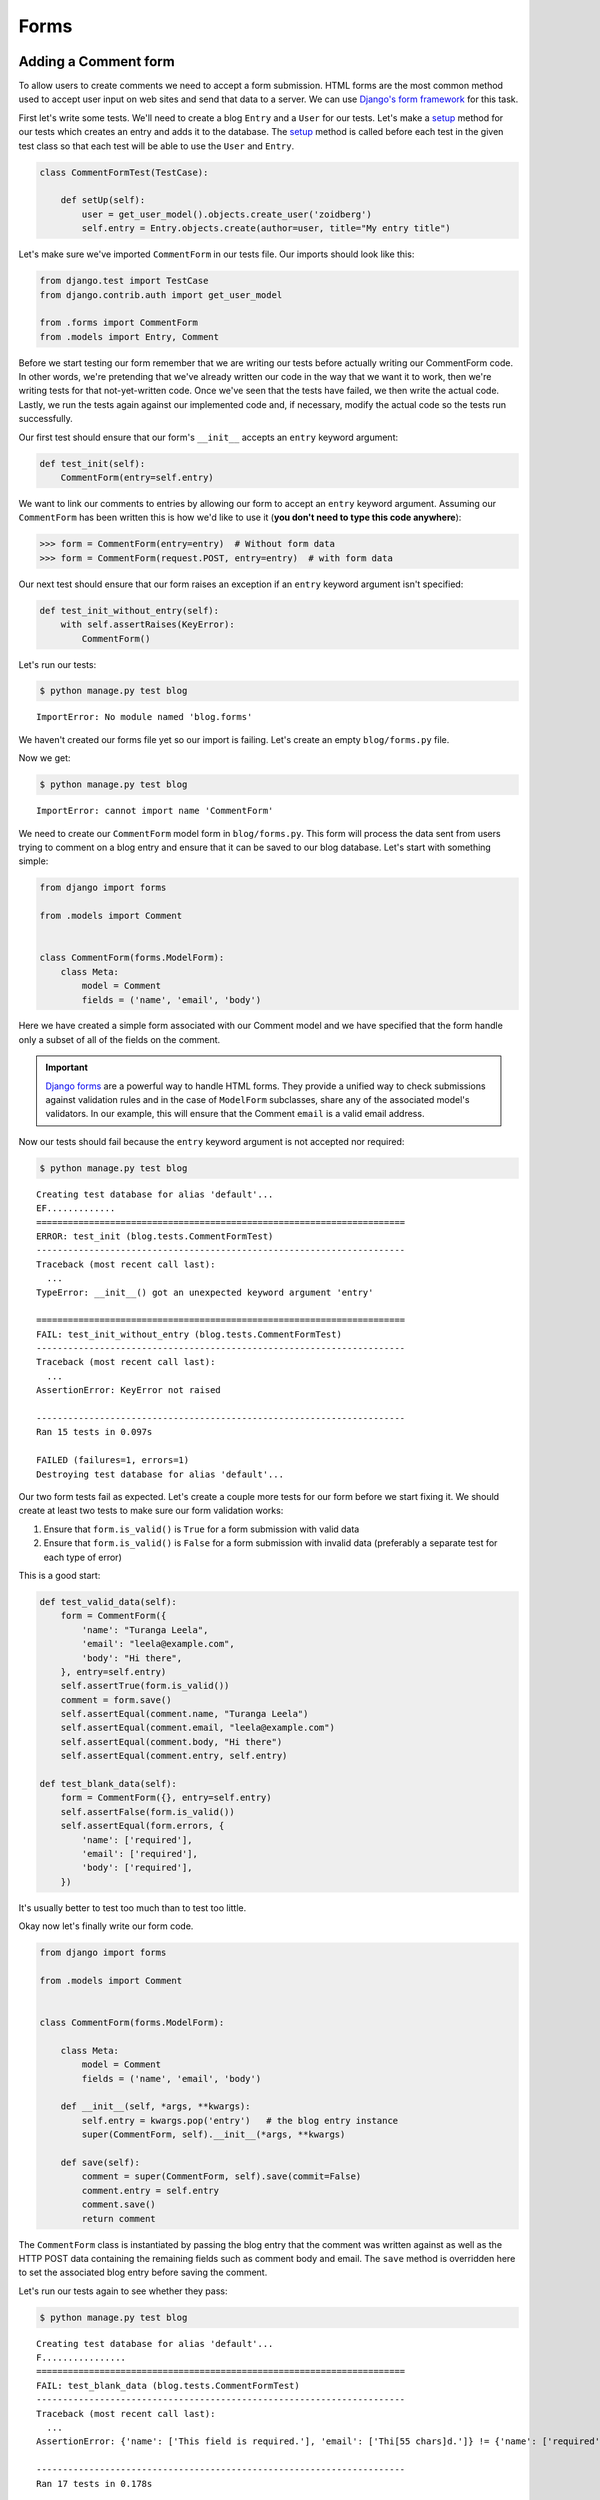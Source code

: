 Forms
=====


Adding a Comment form
---------------------

To allow users to create comments we need to accept a form submission.
HTML forms are the most common method used to accept user input on web
sites and send that data to a server. We can use
`Django's form framework`_ for this task.

.. _Django's form framework: https://docs.djangoproject.com/en/1.7/topics/forms/

First let's write some tests.  We'll need to create a blog ``Entry``
and a ``User`` for our tests.  Let's make a `setup`_ method for our
tests which creates an entry and adds it to the database. The `setup`_
method is called before each test in the given test class so that each
test will be able to use the ``User`` and ``Entry``.

.. _setup: http://docs.python.org/2.7/library/unittest.html#unittest.TestCase.setUp

.. code-block:: python

    class CommentFormTest(TestCase):

        def setUp(self):
            user = get_user_model().objects.create_user('zoidberg')
            self.entry = Entry.objects.create(author=user, title="My entry title")

Let's make sure we've imported ``CommentForm`` in our tests file.  Our
imports should look like this:

.. code-block:: python

    from django.test import TestCase
    from django.contrib.auth import get_user_model

    from .forms import CommentForm
    from .models import Entry, Comment

Before we start testing our form remember that we are writing our tests
before actually writing our CommentForm code. In other words, we're
pretending that we've already written our code in the way that we want
it to work, then we're writing tests for that not-yet-written code.
Once we've seen that the tests have failed, we then write the actual
code. Lastly, we run the tests again against our implemented code and,
if necessary, modify the actual code so the tests run successfully.

Our first test should ensure that our form's ``__init__`` accepts an
``entry`` keyword argument:

.. code-block:: python

    def test_init(self):
        CommentForm(entry=self.entry)

We want to link our comments to entries by allowing our form to accept
an ``entry`` keyword argument.  Assuming our ``CommentForm`` has been
written this is how we'd like to use it
(**you don't need to type this code anywhere**):

.. code-block:: pycon

    >>> form = CommentForm(entry=entry)  # Without form data
    >>> form = CommentForm(request.POST, entry=entry)  # with form data

Our next test should ensure that our form raises an exception if an
``entry`` keyword argument isn't specified:

.. code-block:: python

    def test_init_without_entry(self):
        with self.assertRaises(KeyError):
            CommentForm()

Let's run our tests:

.. code-block:: bash

    $ python manage.py test blog

::

    ImportError: No module named 'blog.forms'

We haven't created our forms file yet so our import is failing.  Let's
create an empty ``blog/forms.py`` file.

Now we get:

.. code-block:: bash

    $ python manage.py test blog

::

    ImportError: cannot import name 'CommentForm'

We need to create our ``CommentForm`` model form in ``blog/forms.py``.
This form will process the data sent from users trying to comment on a
blog entry and ensure that it can be saved to our blog database. Let's
start with something simple:

.. code-block:: python

    from django import forms

    from .models import Comment


    class CommentForm(forms.ModelForm):
        class Meta:
            model = Comment
            fields = ('name', 'email', 'body')

Here we have created a simple form associated with our Comment model and we
have specified that the form handle only a subset of all of the fields on
the comment.

.. IMPORTANT::
    `Django forms`_ are a powerful way to handle HTML forms. They provide
    a unified way to check submissions against validation rules and
    in the case of ``ModelForm`` subclasses, share any of the associated
    model's validators. In our example, this will ensure that the
    Comment ``email`` is a valid email address.

    .. _Django forms: https://docs.djangoproject.com/en/1.7/topics/forms/

Now our tests should fail because the ``entry`` keyword argument is not
accepted nor required:

.. code-block:: bash

    $ python manage.py test blog

::

    Creating test database for alias 'default'...
    EF.............
    ======================================================================
    ERROR: test_init (blog.tests.CommentFormTest)
    ----------------------------------------------------------------------
    Traceback (most recent call last):
      ...
    TypeError: __init__() got an unexpected keyword argument 'entry'

    ======================================================================
    FAIL: test_init_without_entry (blog.tests.CommentFormTest)
    ----------------------------------------------------------------------
    Traceback (most recent call last):
      ...
    AssertionError: KeyError not raised

    ----------------------------------------------------------------------
    Ran 15 tests in 0.097s

    FAILED (failures=1, errors=1)
    Destroying test database for alias 'default'...


Our two form tests fail as expected. Let's create a couple more tests
for our form before we start fixing it. We should create at least two
tests to make sure our form validation works:

1. Ensure that ``form.is_valid()`` is ``True`` for a form submission
   with valid data
2. Ensure that ``form.is_valid()`` is ``False`` for a form submission
   with invalid data (preferably a separate test for each type of
   error)

This is a good start:

.. code-block:: python

    def test_valid_data(self):
        form = CommentForm({
            'name': "Turanga Leela",
            'email': "leela@example.com",
            'body': "Hi there",
        }, entry=self.entry)
        self.assertTrue(form.is_valid())
        comment = form.save()
        self.assertEqual(comment.name, "Turanga Leela")
        self.assertEqual(comment.email, "leela@example.com")
        self.assertEqual(comment.body, "Hi there")
        self.assertEqual(comment.entry, self.entry)

    def test_blank_data(self):
        form = CommentForm({}, entry=self.entry)
        self.assertFalse(form.is_valid())
        self.assertEqual(form.errors, {
            'name': ['required'],
            'email': ['required'],
            'body': ['required'],
        })

It's usually better to test too much than to test too little.

Okay now let's finally write our form code.

.. code-block:: python

    from django import forms

    from .models import Comment


    class CommentForm(forms.ModelForm):

        class Meta:
            model = Comment
            fields = ('name', 'email', 'body')

        def __init__(self, *args, **kwargs):
            self.entry = kwargs.pop('entry')   # the blog entry instance
            super(CommentForm, self).__init__(*args, **kwargs)

        def save(self):
            comment = super(CommentForm, self).save(commit=False)
            comment.entry = self.entry
            comment.save()
            return comment

The ``CommentForm`` class is instantiated by passing the blog entry that the
comment was written against as well as the HTTP POST data containing the
remaining fields such as comment body and email. The ``save`` method is
overridden here to set the associated blog entry before saving the comment.

Let's run our tests again to see whether they pass:

.. code-block:: bash

    $ python manage.py test blog

::

    Creating test database for alias 'default'...
    F................
    ======================================================================
    FAIL: test_blank_data (blog.tests.CommentFormTest)
    ----------------------------------------------------------------------
    Traceback (most recent call last):
      ...
    AssertionError: {'name': ['This field is required.'], 'email': ['Thi[55 chars]d.']} != {'name': ['required'], 'email': ['required'], 'body': ['required']}

    ----------------------------------------------------------------------
    Ran 17 tests in 0.178s

    FAILED (failures=1)
    Destroying test database for alias 'default'...

Our test for blank form data is failing because we aren't checking for
the correct error strings. Let's fix that and make sure our tests pass:

.. code-block:: bash

    $ python manage.py test blog

::

    Creating test database for alias 'default'...
    .................
    ----------------------------------------------------------------------
    Ran 17 tests in 0.179s

    OK
    Destroying test database for alias 'default'...


Displaying the comment form
---------------------------

We've made a form to create comments, but we still don't yet have a way
for visitors to use the form.  The Django test client cannot test form
submissions, but `WebTest`_ can.  We'll use `django-webtest`_ to handle
testing the form submission.

Let's create a test to verify that a form is displayed on our blog
entry detail page.

First we need to import the ``WebTest`` class (in ``blog/tests.py``):

.. code-block:: python

    from django_webtest import WebTest

Now let's make our ``EntryViewTest`` class inherit from ``WebTest``.
Change our ``EntryViewTest`` to inherit from ``WebTest`` instead of
from ``TestCase``:

.. code-block:: python

    class EntryViewTest(WebTest):

.. CAUTION::

    **Do not** create a new ``EntryViewTest`` class.  We already have
    an ``EntryViewTest`` class with tests in it. If we create a new
    one, our old class will be overwritten and those tests won't run
    anymore. All we want to do is change the parent class for our test
    from ``TestCase`` to ``WebTest``.

Our tests should continue to pass after this because ``WebTest`` is a
subclass of the Django ``TestCase`` class that we were using before.

Now let's add a test to this class:

.. code-block:: python

        def test_view_page(self):
            page = self.app.get(self.entry.get_absolute_url())
            self.assertEqual(len(page.forms), 1)

Now let's update our ``EntryDetail`` view (in ``blog/views.py``) to
inherit from ``CreateView`` so we can use it to handle submissions to a
``CommentForm``:

.. code-block:: python

    from django.shortcuts import get_object_or_404
    from django.views.generic import CreateView

    from .forms import CommentForm
    from .models import Entry


    class EntryDetail(CreateView):
        model = Entry
        template_name = 'blog/entry_detail.html'
        form_class = CommentForm

Now if we run our test we'll see 6 failures. Our blog entry detail view
is failing to load the page because we aren't passing an ``entry``
keyword argument to our form:

.. code-block:: bash

    $ python manage.py test
    Creating test database for alias 'default'...
    ........EEEEEE....
    ======================================================================
    ERROR: test_basic_view (blog.tests.EntryViewTest)
    ----------------------------------------------------------------------
    ...
    KeyError: 'entry'

    ----------------------------------------------------------------------
    Ran 18 tests in 0.079s

    FAILED (errors=6)
    Destroying test database for alias 'default'...


Let's get the ``Entry`` from the database and pass it to our form. We
need to add a ``get_form_kwargs`` method, and a ``get_context_data``
method to our view:

.. code-block:: python

    def get_form_kwargs(self):
        kwargs = super().get_form_kwargs()
        kwargs['entry'] = self.entry
        return kwargs

    def get_context_data(self, **kwargs):
        d = super().get_context_data(**kwargs)
        d['entry'] = self.get_object()
        return d

Now when we run our tests we'll see the following assertion error
because we have not yet added the comment form to our blog detail page:

.. code-block:: bash

    $ python manage.py test blog

::

    Creating test database for alias 'default'...
    .............F....
    ======================================================================
    FAIL: test_view_page (blog.tests.EntryViewTest)
    ----------------------------------------------------------------------
    Traceback (most recent call last):
      ...
    AssertionError: 0 != 1

    ----------------------------------------------------------------------
    Ran 18 tests in 0.099s

    FAILED (failures=1)
    Destroying test database for alias 'default'...

Let's add a comment form to the bottom of our ``content`` block in our
blog entry detail template (``templates/blog/entry_detail.html``):

.. code-block:: html

        <h5>Add a comment</h5>
        <form method="post">
            {{ form.as_table }}
            <input type="submit" value="Create Comment">
        </form>

Now our tests pass again:

.. code-block:: bash

    $ python manage.py test

::

    Creating test database for alias 'default'...
    ..................
    ----------------------------------------------------------------------
    Ran 18 tests in 0.106s

    OK
    Destroying test database for alias 'default'...

Let's test that our form actually submits. We should write two tests:
one to test for errors, and one to test a successful form submission.

.. code-block:: python

    def test_form_error(self):
        page = self.app.get(self.entry.get_absolute_url())
        page = page.form.submit()
        self.assertContains(page, "This field is required.")

    def test_form_success(self):
        page = self.app.get(self.entry.get_absolute_url())
        page.form['name'] = "Phillip"
        page.form['email'] = "phillip@example.com"
        page.form['body'] = "Test comment body."
        page = page.form.submit()
        self.assertRedirects(page, self.entry.get_absolute_url())

Now let's run our tests:

.. code-block:: bash

    $ python manage.py test blog

::

    Creating test database for alias 'default'...
    ............EE......
    ======================================================================
    ERROR: test_form_error (blog.tests.EntryViewTest)
    ----------------------------------------------------------------------
    Traceback (most recent call last):
      ...
    webtest.app.AppError: Bad response: 403 FORBIDDEN (not 200 OK or 3xx redirect for http://localhost/1/)
    b'\n<!DOCTYPE html>\n<html lang="en">\n<head>\n  <meta http-equiv="content-type" content="text/html; charset=utf-8">\n  <meta name="robots" content="NONE,NOARCHIVE">\n  <title>403 Forbidden</title>\n  <style type="text/css">\n    html * { padding:0; margin:0; }\n    body * { padding:10px 20px; }\n    body * * { padding:0; }\n    body { font:small sans-serif; background:#eee; }\n    body>div { border-bottom:1px solid #ddd; }\n    h1 { font-weight:normal; margin-bottom:.4em; }\n    h1 span { font-size:60%; color:#666; font-weight:normal; }\n    #info { background:#f6f6f6; }\n    #info ul { margin: 0.5em 4em; }\n    #info p, #summary p { padding-top:10px; }\n    #summary { background: #ffc; }\n    #explanation { background:#eee; border-bottom: 0px none; }\n  </style>\n</head>\n<body>\n<div id="summary">\n  <h1>Forbidden <span>(403)</span></h1>\n  <p>CSRF verification failed. Request aborted.</p>\n\n\n  <p>You are seeing this message because this site requires a CSRF cookie when submitting forms. This cookie is required for security reasons, to ensure that your browser is not being hijacked by third parties.</p>\n  <p>If you have configured your browser to disable cookies, please re-enable them, at least for this site, or for &#39;same-origin&#39; requests.</p>\n\n</div>\n\n<div id="explanation">\n  <p><small>More information is available with DEBUG=True.</small></p>\n</div>\n\n</body>\n</html>\n'

    ======================================================================
    ERROR: test_form_success (blog.tests.EntryViewTest)
    ----------------------------------------------------------------------
    Traceback (most recent call last):
      ...
    webtest.app.AppError: Bad response: 403 FORBIDDEN (not 200 OK or 3xx redirect for http://localhost/1/)
    b'\n<!DOCTYPE html>\n<html lang="en">\n<head>\n  <meta http-equiv="content-type" content="text/html; charset=utf-8">\n  <meta name="robots" content="NONE,NOARCHIVE">\n  <title>403 Forbidden</title>\n  <style type="text/css">\n    html * { padding:0; margin:0; }\n    body * { padding:10px 20px; }\n    body * * { padding:0; }\n    body { font:small sans-serif; background:#eee; }\n    body>div { border-bottom:1px solid #ddd; }\n    h1 { font-weight:normal; margin-bottom:.4em; }\n    h1 span { font-size:60%; color:#666; font-weight:normal; }\n    #info { background:#f6f6f6; }\n    #info ul { margin: 0.5em 4em; }\n    #info p, #summary p { padding-top:10px; }\n    #summary { background: #ffc; }\n    #explanation { background:#eee; border-bottom: 0px none; }\n  </style>\n</head>\n<body>\n<div id="summary">\n  <h1>Forbidden <span>(403)</span></h1>\n  <p>CSRF verification failed. Request aborted.</p>\n\n\n  <p>You are seeing this message because this site requires a CSRF cookie when submitting forms. This cookie is required for security reasons, to ensure that your browser is not being hijacked by third parties.</p>\n  <p>If you have configured your browser to disable cookies, please re-enable them, at least for this site, or for &#39;same-origin&#39; requests.</p>\n\n</div>\n\n<div id="explanation">\n  <p><small>More information is available with DEBUG=True.</small></p>\n</div>\n\n</body>\n</html>\n'

    ----------------------------------------------------------------------
    Ran 20 tests in 0.110s

    FAILED (errors=2)
    Destroying test database for alias 'default'...

We got a HTTP 403 error because we forgot to add the cross-site request
forgery token to our form. Every HTTP POST request made to our Django
site needs to include a CSRF token. Let's change our form to add a CSRF
token field to it:

.. code-block:: html

        <form method="post">
            {% csrf_token %}
            {{ form.as_table }}
            <input type="submit" value="Create Comment">
        </form>

Now only one test fails:

.. code-block:: bash

    $ python manage.py test blog

::

    Creating test database for alias 'default'...
    .............E......
    ======================================================================
    ERROR: test_form_success (blog.tests.EntryViewTest)
    ----------------------------------------------------------------------
    Traceback (most recent call last):
      ...
    AttributeError: 'Comment' object has no attribute 'get_absolute_url'

    During handling of the above exception, another exception occurred:

    Traceback (most recent call last):
      ...
    django.core.exceptions.ImproperlyConfigured: No URL to redirect to.  Either provide a url or define a get_absolute_url method on the Model.

    ----------------------------------------------------------------------
    Ran 20 tests in 0.141s

    FAILED (errors=1)
    Destroying test database for alias 'default'...

Let's fix this by adding a ``get_success_url`` to our view:

.. code-block:: python

    def get_success_url(self):
        return self.get_object().get_absolute_url()

Now our tests pass again and we can submit comments as expected.

.. _WebTest: http://webtest.pythonpaste.org/en/latest/
.. _django-webtest: https://bitbucket.org/kmike/django-webtest/
